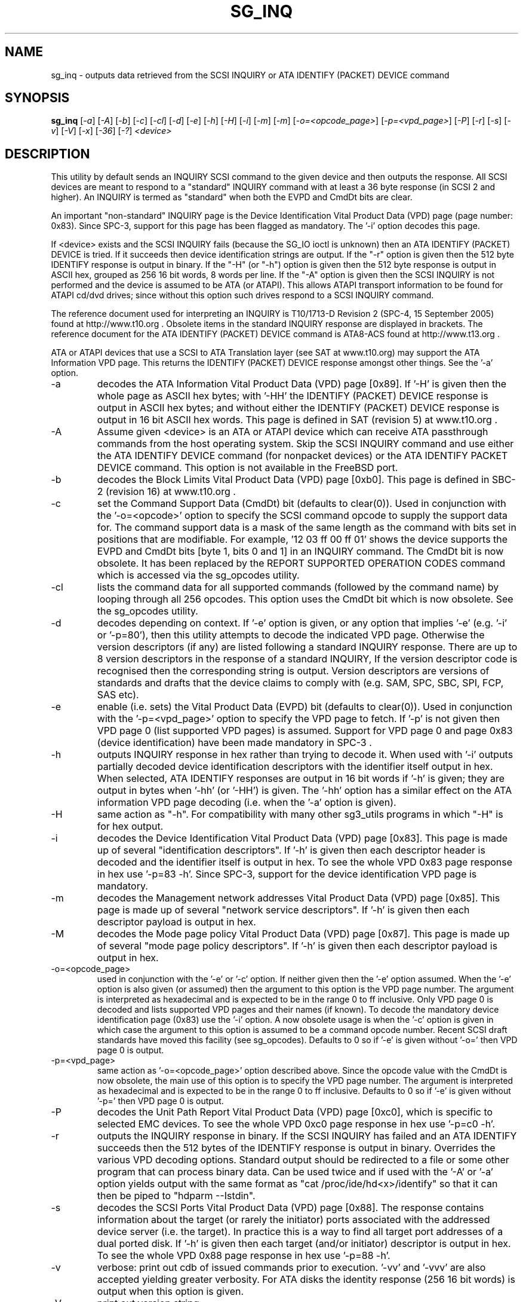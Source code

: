 .TH SG_INQ "8" "December 2005" "sg3_utils-1.19" SG3_UTILS
.SH NAME
sg_inq \- outputs data retrieved from the SCSI INQUIRY or
ATA IDENTIFY (PACKET) DEVICE command
.SH SYNOPSIS
.B sg_inq
[\fI-a\fR] [\fI-A\fR] [\fI-b\fR] [\fI-c\fR] [\fI-cl\fR] [\fI-d\fR]
[\fI-e\fR] [\fI-h\fR] [\fI-H\fR] [\fI-i\fR] [\fI-m\fR] [\fI-m\fR]
[\fI-o=<opcode_page>\fR] [\fI-p=<vpd_page>\fR] [\fI-P\fR] [\fI-r\fR]
[\fI-s\fR] [\fI-v\fR] [\fI-V\fR] [\fI-x\fR] [\fI-36\fR] [\fI-?\fR]
\fI<device>\fR
.SH DESCRIPTION
.\" Add any additional description here
.PP
This utility by default sends an INQUIRY SCSI command to the given
device and then outputs the response. All SCSI devices are meant
to respond to a "standard" INQUIRY command with at least a 36 byte
response (in SCSI 2 and higher). An INQUIRY is termed as "standard"
when both the EVPD and CmdDt bits are clear. 
.PP
An important "non-standard" INQUIRY page is the Device Identification
Vital Product Data (VPD) page (page number: 0x83). Since SPC-3,
support for this page has been flagged as mandatory. The '-i'
option decodes this page.
.PP
If <device> exists and the SCSI INQUIRY fails (because the SG_IO
ioctl is unknown) then an ATA IDENTIFY (PACKET) DEVICE is tried. If it
succeeds then device identification strings are output. If the "-r" option
is given then the 512 byte IDENTIFY response is output in binary. If
the "-H" (or "-h") option is given then the 512 byte response is
output in ASCII hex, grouped as 256 16 bit words, 8 words per line.
If the "-A" option is given then the SCSI INQUIRY is not performed
and the device is assumed to be ATA (or ATAPI). This allows ATAPI
transport information to be found for ATAPI cd/dvd drives; since
without this option such drives respond to a SCSI INQUIRY command.
.PP
The reference document used for interpreting an INQUIRY is T10/1713-D
Revision 2 (SPC-4, 15 September 2005) found at http://www.t10.org .
Obsolete items in the standard INQUIRY response are displayed in
brackets. The reference document for the ATA IDENTIFY (PACKET) DEVICE
command is ATA8-ACS found at http://www.t13.org .
.PP
ATA or ATAPI devices that use a SCSI to ATA Translation layer (see
SAT at www.t10.org) may support the ATA Information VPD page. This
returns the IDENTIFY (PACKET) DEVICE response amongst other things.
See the '-a' option.
.TP
-a
decodes the ATA Information Vital Product Data (VPD) page [0x89].
If '-H' is given then the whole page as ASCII hex bytes; with '-HH'
the IDENTIFY (PACKET) DEVICE response is output in ASCII hex bytes;
and without either the IDENTIFY (PACKET) DEVICE response is output
in 16 bit ASCII hex words. This page is defined in SAT (revision 5)
at www.t10.org .
.TP
-A
Assume given <device> is an ATA or ATAPI device which can receive
ATA passthrough commands from the host operating system. Skip
the SCSI INQUIRY command and use either the ATA IDENTIFY DEVICE
command (for nonpacket devices) or the ATA IDENTIFY PACKET DEVICE
command. This option is not available in the FreeBSD port.
.TP
-b
decodes the Block Limits Vital Product Data (VPD) page [0xb0].
This page is defined in SBC-2 (revision 16) at www.t10.org .
.TP
-c
set the Command Support Data (CmdDt) bit (defaults to clear(0)). Used
in conjunction with the '-o=<opcode>' option to specify the SCSI command
opcode to supply the support data for. The command support data is a mask of
the same length as the command with bits set in positions that are
modifiable. For example, '12 03 ff 00 ff 01' shows the device 
supports the EVPD and CmdDt bits [byte 1, bits 0 and 1] in an INQUIRY command.
The CmdDt bit is now obsolete. It has been replaced by the REPORT SUPPORTED
OPERATION CODES command which is accessed via the sg_opcodes utility.
.TP
-cl
lists the command data for all supported commands (followed by the command
name) by looping through all 256 opcodes. This option uses the CmdDt bit
which is now obsolete. See the sg_opcodes utility.
.TP
-d
decodes depending on context. If '-e' option is given, or any option that
implies '-e' (e.g. '-i' or '-p=80'), then this utility attempts to
decode the indicated VPD page.  Otherwise the version descriptors (if any)
are listed following a standard INQUIRY response. There are up to 8 version
descriptors in the response of a standard INQUIRY, If the version descriptor
code is recognised then the corresponding string is output.
Version descriptors are versions of standards and drafts that the device
claims to comply with (e.g. SAM, SPC, SBC, SPI, FCP, SAS etc).
.TP
-e
enable (i.e. sets) the Vital Product Data (EVPD) bit (defaults to clear(0)).
Used in conjunction with the '-p=<vpd_page>' option to specify the VPD page
to fetch. If '-p' is not given then VPD page 0 (list supported VPD pages)
is assumed. Support for VPD page 0 and page 0x83 (device identification)
have been made mandatory in SPC-3 .
.TP
-h
outputs INQUIRY response in hex rather than trying to decode it. When
used with '-i' outputs partially decoded device identification descriptors
with the identifier itself output in hex. When selected, ATA IDENTIFY
responses are output in 16 bit words if '-h' is given; they are output in
bytes when '-hh' (or '-HH') is given. The '-hh' option has a similar effect
on the ATA information VPD page decoding (i.e. when the '-a' option is given).
.TP
-H
same action as "-h". For compatibility with many other sg3_utils programs
in which "-H" is for hex output.
.TP
-i
decodes the Device Identification Vital Product Data (VPD) page [0x83].
This page is made up of several "identification descriptors". If '-h' is
given then each descriptor header is decoded and the identifier itself
is output in hex. To see the whole VPD 0x83 page response in hex
use '-p=83 -h'. Since SPC-3, support for the device identification VPD
page is mandatory.
.TP
-m
decodes the Management network addresses Vital Product Data (VPD)
page [0x85]. This page is made up of several "network service descriptors".
If '-h' is given then each descriptor payload is output in hex.
.TP
-M
decodes the Mode page policy Vital Product Data (VPD) page [0x87].
This page is made up of several "mode page policy descriptors".
If '-h' is given then each descriptor payload is output in hex.
.TP
-o=<opcode_page>
used in conjunction with the '-e' or '-c' option. If neither given then
the '-e' option assumed. When the '-e' option is also given (or assumed)
then the argument to this option is the VPD page number. The argument
is interpreted as hexadecimal and is expected to be in the range 0 to ff 
inclusive. Only VPD page 0 is decoded and lists supported VPD pages and
their names (if known). To decode the mandatory device identification
page (0x83) use the '-i' option.
A now obsolete usage is when the '-c' option is given in which
case the argument to this option is assumed to be a command opcode number. 
Recent SCSI draft standards have moved this facility (see sg_opcodes).
Defaults to 0 so if '-e' is given without '-o=' then VPD page 0 is output.
.TP
-p=<vpd_page>
same action as '-o=<opcode_page>' option described above. Since the
opcode value with the CmdDt is now obsolete, the main use of this
option is to specify the VPD page number. The argument is interpreted as
hexadecimal and is expected to be in the range 0 to ff inclusive.
Defaults to 0 so if '-e' is given without '-p=' then VPD page 0 is output.
.TP
-P
decodes the Unit Path Report Vital Product Data (VPD) page [0xc0],
which is specific to selected EMC devices. To see the whole VPD 0xc0
page response in hex use '-p=c0 -h'.
.TP
-r
outputs the INQUIRY response in binary. If the SCSI INQUIRY has failed
and an ATA IDENTIFY succeeds then the 512 bytes of the IDENTIFY response
is output in binary. Overrides the various VPD decoding options. Standard
output should be redirected to a file or some other program that can
process binary data. Can be used twice and if used with the '-A'
or '-a' option yields output with the same format
as "cat /proc/ide/hd<x>/identify" so that it can then be piped
to "hdparm --Istdin".
.TP
-s
decodes the SCSI Ports Vital Product Data (VPD) page [0x88]. The response
contains information about the target (or rarely the initiator) ports
associated with the addressed device server (i.e. the target). In practice
this is a way to find all target port addresses of a dual ported disk.
If '-h' is given then each target (and/or initiator) descriptor is output
in hex. To see the whole VPD 0x88 page response in hex use '-p=88 -h'.
.TP
-v
verbose: print out cdb of issued commands prior to execution. '-vv'
and '-vvv' are also accepted yielding greater verbosity. For ATA disks
the identity response (256 16 bit words) is output when this option
is given.
.TP
-V
print out version string
.TP
-x
decodes the Extended INQUIRY data Vital Product Data (VPD) [0x86] page.
If '-h' is given then prints out VPD page in hex which is similar to
using '-p=86 -h'.
.TP
-36
only requests 36 bytes of response data for an INQUIRY. Furthermore even
if the device indicates in its response it can supply more data, a
second (longer) INQUIRY is not performed. This is a paranoid setting.
.TP
-?
output usage message and exit. Ignore all other parameters.
.PP
Some devices with weak SCSI command set implementations lock up when
they receive commands they don't understand (or even response lengths
that they don't expect). Such devices need to be treated carefully,
hence the '-36' option. Without this option this utility will issue
an initial standard INQUIRY requesting 36 bytes of response data. If
the device indicates it could have supplied more data then a second
INQUIRY is issued to fetch the longer response. That second command may
lock up faulty devices.
.PP
In the INQUIRY standard response there is a 'MultiP' flag which is set
when the device has 2 or more ports. Some vendors use the preceding
vendor specific ('VS') bit to indicate which port is being accessed by
the INQUIRY command (0 -> relative port 1 (port "a"), 1 -> relative
port 2 (port "b")). When the 'MultiP' flag is set, the preceding vendor
specific bit is shown in parentheses. SPC-3 compliant devices should
use the device identification VPD page (0x83) to show which port is
being used for access and the SCSI ports VPD page (0x88) to show all
available ports on the device.
.PP
In the 2.4 series of Linux kernels the given device must be
a SCSI generic (sg) device. In the 2.6 series block devices (e.g. disks
and ATAPI DVDs) can also be specified. For example "sg_inq /dev/sda"
will work in the 2.6 series kernels. From lk 2.6.6 other SCSI "char"
device names may be used as well (e.g. "/dev/st0m").
.SH ATA DEVICES
There are two major types of ATA devices: non-packet devices (e.g. ATA
disks) and packet devices (ATAPI). The majority of ATAPI devices are
CD/DVD drives in which the ATAPI transport carries the MMC set (i.e.
a SCSI command set). Further, both types of ATA devices can be connected
to a host computer via a "SCSI" (or some other) transport. When an
ATA disk is controlled via a SCSI (or non-ATA) transport then two
approaches are commonly used: tunnelling (e.g. STP in Serial Attached
SCSI (SAS)) or by emulating a SCSI device (typically via a SCSI to
ATA translation layer, see SAT at www.t10.org ). Even when the
physical transport to the host computer is ATA (especially in the
case of SATA) the linux operating system may choose to put a SAT
layer in the driver "stack" (e.g. libata).
.PP
The main identifying command for any SCSI device is an INQUIRY. The
corresponding command for an ATA non-packet device is IDENTIFY DEVICE
while for an ATA packet device it is IDENTIFY PACKET DEVICE.
.PP
When this utility is invoked for an ATAPI device (e.g. a CD/DVD
drive with "sg_inq /dev/hdc") then a SCSI INQUIRY is sent to the
device and if it responds then the response to decoded and output and
this utility exits. To see the response for an ATA IDENTIFY PACKET
DEVICE command add the '-A' option (e.g. "sg_inq -A /dev/hdc) and to
see the response in hex add the "-H" option as
well (e.g. "sg_inq -A -H /dev/hdc").
.PP
This utility doesn't decode the response to an ATA IDENTIFY (PACKET)
DEVICE command, hdparm does a good job at that. The '-rr' option has
been added to use with either the '-A' or '-a' option to produce a
format acceptable to "hdparm --Istdin". See hdparm.
.SH AUTHOR
Written by Doug Gilbert
.SH "REPORTING BUGS"
Report bugs to <dgilbert at interlog dot com>.
.SH COPYRIGHT
Copyright \(co 2001-2005 Douglas Gilbert
.br
This software is distributed under the GPL version 2. There is NO
warranty; not even for MERCHANTABILITY or FITNESS FOR A PARTICULAR PURPOSE.
.SH "SEE ALSO"
.B sgdiag(scsirastools), sg_opcodes(sg3_utils), sg_modes(sg3_utils),
.B sg_logs(sg3_utils), hdparm(hdparm)
